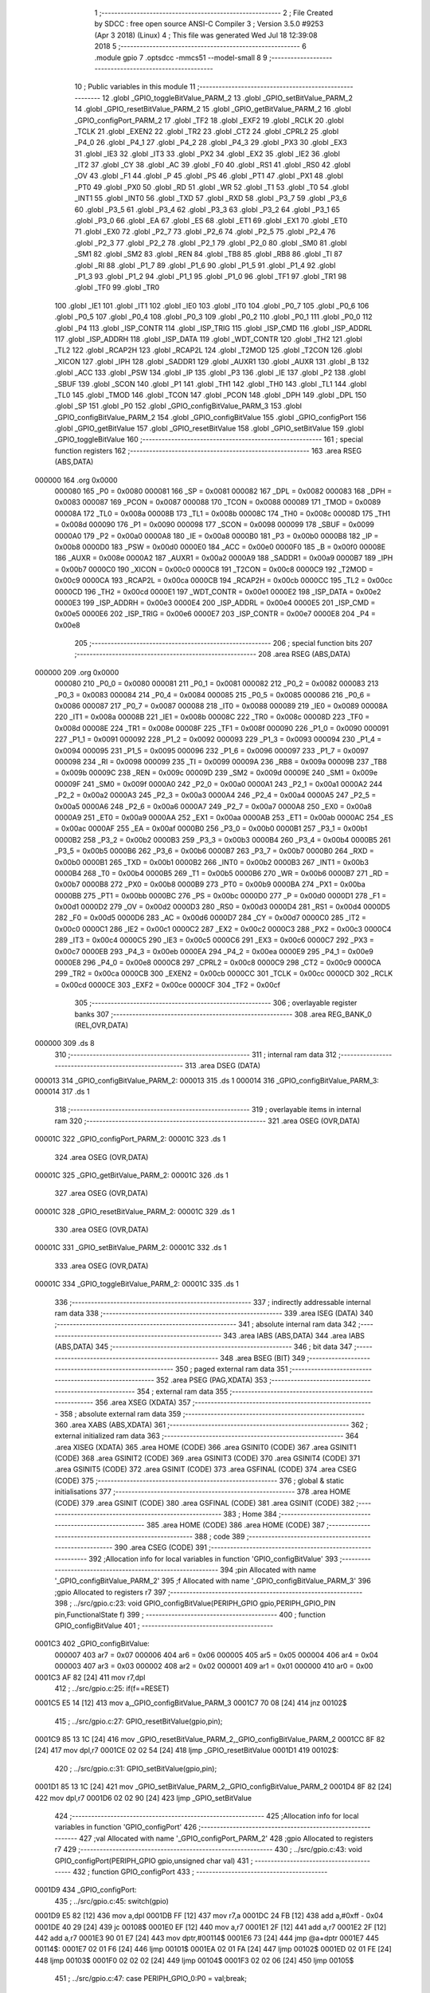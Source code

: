                                       1 ;--------------------------------------------------------
                                      2 ; File Created by SDCC : free open source ANSI-C Compiler
                                      3 ; Version 3.5.0 #9253 (Apr  3 2018) (Linux)
                                      4 ; This file was generated Wed Jul 18 12:39:08 2018
                                      5 ;--------------------------------------------------------
                                      6 	.module gpio
                                      7 	.optsdcc -mmcs51 --model-small
                                      8 	
                                      9 ;--------------------------------------------------------
                                     10 ; Public variables in this module
                                     11 ;--------------------------------------------------------
                                     12 	.globl _GPIO_toggleBitValue_PARM_2
                                     13 	.globl _GPIO_setBitValue_PARM_2
                                     14 	.globl _GPIO_resetBitValue_PARM_2
                                     15 	.globl _GPIO_getBitValue_PARM_2
                                     16 	.globl _GPIO_configPort_PARM_2
                                     17 	.globl _TF2
                                     18 	.globl _EXF2
                                     19 	.globl _RCLK
                                     20 	.globl _TCLK
                                     21 	.globl _EXEN2
                                     22 	.globl _TR2
                                     23 	.globl _CT2
                                     24 	.globl _CPRL2
                                     25 	.globl _P4_0
                                     26 	.globl _P4_1
                                     27 	.globl _P4_2
                                     28 	.globl _P4_3
                                     29 	.globl _PX3
                                     30 	.globl _EX3
                                     31 	.globl _IE3
                                     32 	.globl _IT3
                                     33 	.globl _PX2
                                     34 	.globl _EX2
                                     35 	.globl _IE2
                                     36 	.globl _IT2
                                     37 	.globl _CY
                                     38 	.globl _AC
                                     39 	.globl _F0
                                     40 	.globl _RS1
                                     41 	.globl _RS0
                                     42 	.globl _OV
                                     43 	.globl _F1
                                     44 	.globl _P
                                     45 	.globl _PS
                                     46 	.globl _PT1
                                     47 	.globl _PX1
                                     48 	.globl _PT0
                                     49 	.globl _PX0
                                     50 	.globl _RD
                                     51 	.globl _WR
                                     52 	.globl _T1
                                     53 	.globl _T0
                                     54 	.globl _INT1
                                     55 	.globl _INT0
                                     56 	.globl _TXD
                                     57 	.globl _RXD
                                     58 	.globl _P3_7
                                     59 	.globl _P3_6
                                     60 	.globl _P3_5
                                     61 	.globl _P3_4
                                     62 	.globl _P3_3
                                     63 	.globl _P3_2
                                     64 	.globl _P3_1
                                     65 	.globl _P3_0
                                     66 	.globl _EA
                                     67 	.globl _ES
                                     68 	.globl _ET1
                                     69 	.globl _EX1
                                     70 	.globl _ET0
                                     71 	.globl _EX0
                                     72 	.globl _P2_7
                                     73 	.globl _P2_6
                                     74 	.globl _P2_5
                                     75 	.globl _P2_4
                                     76 	.globl _P2_3
                                     77 	.globl _P2_2
                                     78 	.globl _P2_1
                                     79 	.globl _P2_0
                                     80 	.globl _SM0
                                     81 	.globl _SM1
                                     82 	.globl _SM2
                                     83 	.globl _REN
                                     84 	.globl _TB8
                                     85 	.globl _RB8
                                     86 	.globl _TI
                                     87 	.globl _RI
                                     88 	.globl _P1_7
                                     89 	.globl _P1_6
                                     90 	.globl _P1_5
                                     91 	.globl _P1_4
                                     92 	.globl _P1_3
                                     93 	.globl _P1_2
                                     94 	.globl _P1_1
                                     95 	.globl _P1_0
                                     96 	.globl _TF1
                                     97 	.globl _TR1
                                     98 	.globl _TF0
                                     99 	.globl _TR0
                                    100 	.globl _IE1
                                    101 	.globl _IT1
                                    102 	.globl _IE0
                                    103 	.globl _IT0
                                    104 	.globl _P0_7
                                    105 	.globl _P0_6
                                    106 	.globl _P0_5
                                    107 	.globl _P0_4
                                    108 	.globl _P0_3
                                    109 	.globl _P0_2
                                    110 	.globl _P0_1
                                    111 	.globl _P0_0
                                    112 	.globl _P4
                                    113 	.globl _ISP_CONTR
                                    114 	.globl _ISP_TRIG
                                    115 	.globl _ISP_CMD
                                    116 	.globl _ISP_ADDRL
                                    117 	.globl _ISP_ADDRH
                                    118 	.globl _ISP_DATA
                                    119 	.globl _WDT_CONTR
                                    120 	.globl _TH2
                                    121 	.globl _TL2
                                    122 	.globl _RCAP2H
                                    123 	.globl _RCAP2L
                                    124 	.globl _T2MOD
                                    125 	.globl _T2CON
                                    126 	.globl _XICON
                                    127 	.globl _IPH
                                    128 	.globl _SADDR1
                                    129 	.globl _AUXR1
                                    130 	.globl _AUXR
                                    131 	.globl _B
                                    132 	.globl _ACC
                                    133 	.globl _PSW
                                    134 	.globl _IP
                                    135 	.globl _P3
                                    136 	.globl _IE
                                    137 	.globl _P2
                                    138 	.globl _SBUF
                                    139 	.globl _SCON
                                    140 	.globl _P1
                                    141 	.globl _TH1
                                    142 	.globl _TH0
                                    143 	.globl _TL1
                                    144 	.globl _TL0
                                    145 	.globl _TMOD
                                    146 	.globl _TCON
                                    147 	.globl _PCON
                                    148 	.globl _DPH
                                    149 	.globl _DPL
                                    150 	.globl _SP
                                    151 	.globl _P0
                                    152 	.globl _GPIO_configBitValue_PARM_3
                                    153 	.globl _GPIO_configBitValue_PARM_2
                                    154 	.globl _GPIO_configBitValue
                                    155 	.globl _GPIO_configPort
                                    156 	.globl _GPIO_getBitValue
                                    157 	.globl _GPIO_resetBitValue
                                    158 	.globl _GPIO_setBitValue
                                    159 	.globl _GPIO_toggleBitValue
                                    160 ;--------------------------------------------------------
                                    161 ; special function registers
                                    162 ;--------------------------------------------------------
                                    163 	.area RSEG    (ABS,DATA)
      000000                        164 	.org 0x0000
                           000080   165 _P0	=	0x0080
                           000081   166 _SP	=	0x0081
                           000082   167 _DPL	=	0x0082
                           000083   168 _DPH	=	0x0083
                           000087   169 _PCON	=	0x0087
                           000088   170 _TCON	=	0x0088
                           000089   171 _TMOD	=	0x0089
                           00008A   172 _TL0	=	0x008a
                           00008B   173 _TL1	=	0x008b
                           00008C   174 _TH0	=	0x008c
                           00008D   175 _TH1	=	0x008d
                           000090   176 _P1	=	0x0090
                           000098   177 _SCON	=	0x0098
                           000099   178 _SBUF	=	0x0099
                           0000A0   179 _P2	=	0x00a0
                           0000A8   180 _IE	=	0x00a8
                           0000B0   181 _P3	=	0x00b0
                           0000B8   182 _IP	=	0x00b8
                           0000D0   183 _PSW	=	0x00d0
                           0000E0   184 _ACC	=	0x00e0
                           0000F0   185 _B	=	0x00f0
                           00008E   186 _AUXR	=	0x008e
                           0000A2   187 _AUXR1	=	0x00a2
                           0000A9   188 _SADDR1	=	0x00a9
                           0000B7   189 _IPH	=	0x00b7
                           0000C0   190 _XICON	=	0x00c0
                           0000C8   191 _T2CON	=	0x00c8
                           0000C9   192 _T2MOD	=	0x00c9
                           0000CA   193 _RCAP2L	=	0x00ca
                           0000CB   194 _RCAP2H	=	0x00cb
                           0000CC   195 _TL2	=	0x00cc
                           0000CD   196 _TH2	=	0x00cd
                           0000E1   197 _WDT_CONTR	=	0x00e1
                           0000E2   198 _ISP_DATA	=	0x00e2
                           0000E3   199 _ISP_ADDRH	=	0x00e3
                           0000E4   200 _ISP_ADDRL	=	0x00e4
                           0000E5   201 _ISP_CMD	=	0x00e5
                           0000E6   202 _ISP_TRIG	=	0x00e6
                           0000E7   203 _ISP_CONTR	=	0x00e7
                           0000E8   204 _P4	=	0x00e8
                                    205 ;--------------------------------------------------------
                                    206 ; special function bits
                                    207 ;--------------------------------------------------------
                                    208 	.area RSEG    (ABS,DATA)
      000000                        209 	.org 0x0000
                           000080   210 _P0_0	=	0x0080
                           000081   211 _P0_1	=	0x0081
                           000082   212 _P0_2	=	0x0082
                           000083   213 _P0_3	=	0x0083
                           000084   214 _P0_4	=	0x0084
                           000085   215 _P0_5	=	0x0085
                           000086   216 _P0_6	=	0x0086
                           000087   217 _P0_7	=	0x0087
                           000088   218 _IT0	=	0x0088
                           000089   219 _IE0	=	0x0089
                           00008A   220 _IT1	=	0x008a
                           00008B   221 _IE1	=	0x008b
                           00008C   222 _TR0	=	0x008c
                           00008D   223 _TF0	=	0x008d
                           00008E   224 _TR1	=	0x008e
                           00008F   225 _TF1	=	0x008f
                           000090   226 _P1_0	=	0x0090
                           000091   227 _P1_1	=	0x0091
                           000092   228 _P1_2	=	0x0092
                           000093   229 _P1_3	=	0x0093
                           000094   230 _P1_4	=	0x0094
                           000095   231 _P1_5	=	0x0095
                           000096   232 _P1_6	=	0x0096
                           000097   233 _P1_7	=	0x0097
                           000098   234 _RI	=	0x0098
                           000099   235 _TI	=	0x0099
                           00009A   236 _RB8	=	0x009a
                           00009B   237 _TB8	=	0x009b
                           00009C   238 _REN	=	0x009c
                           00009D   239 _SM2	=	0x009d
                           00009E   240 _SM1	=	0x009e
                           00009F   241 _SM0	=	0x009f
                           0000A0   242 _P2_0	=	0x00a0
                           0000A1   243 _P2_1	=	0x00a1
                           0000A2   244 _P2_2	=	0x00a2
                           0000A3   245 _P2_3	=	0x00a3
                           0000A4   246 _P2_4	=	0x00a4
                           0000A5   247 _P2_5	=	0x00a5
                           0000A6   248 _P2_6	=	0x00a6
                           0000A7   249 _P2_7	=	0x00a7
                           0000A8   250 _EX0	=	0x00a8
                           0000A9   251 _ET0	=	0x00a9
                           0000AA   252 _EX1	=	0x00aa
                           0000AB   253 _ET1	=	0x00ab
                           0000AC   254 _ES	=	0x00ac
                           0000AF   255 _EA	=	0x00af
                           0000B0   256 _P3_0	=	0x00b0
                           0000B1   257 _P3_1	=	0x00b1
                           0000B2   258 _P3_2	=	0x00b2
                           0000B3   259 _P3_3	=	0x00b3
                           0000B4   260 _P3_4	=	0x00b4
                           0000B5   261 _P3_5	=	0x00b5
                           0000B6   262 _P3_6	=	0x00b6
                           0000B7   263 _P3_7	=	0x00b7
                           0000B0   264 _RXD	=	0x00b0
                           0000B1   265 _TXD	=	0x00b1
                           0000B2   266 _INT0	=	0x00b2
                           0000B3   267 _INT1	=	0x00b3
                           0000B4   268 _T0	=	0x00b4
                           0000B5   269 _T1	=	0x00b5
                           0000B6   270 _WR	=	0x00b6
                           0000B7   271 _RD	=	0x00b7
                           0000B8   272 _PX0	=	0x00b8
                           0000B9   273 _PT0	=	0x00b9
                           0000BA   274 _PX1	=	0x00ba
                           0000BB   275 _PT1	=	0x00bb
                           0000BC   276 _PS	=	0x00bc
                           0000D0   277 _P	=	0x00d0
                           0000D1   278 _F1	=	0x00d1
                           0000D2   279 _OV	=	0x00d2
                           0000D3   280 _RS0	=	0x00d3
                           0000D4   281 _RS1	=	0x00d4
                           0000D5   282 _F0	=	0x00d5
                           0000D6   283 _AC	=	0x00d6
                           0000D7   284 _CY	=	0x00d7
                           0000C0   285 _IT2	=	0x00c0
                           0000C1   286 _IE2	=	0x00c1
                           0000C2   287 _EX2	=	0x00c2
                           0000C3   288 _PX2	=	0x00c3
                           0000C4   289 _IT3	=	0x00c4
                           0000C5   290 _IE3	=	0x00c5
                           0000C6   291 _EX3	=	0x00c6
                           0000C7   292 _PX3	=	0x00c7
                           0000EB   293 _P4_3	=	0x00eb
                           0000EA   294 _P4_2	=	0x00ea
                           0000E9   295 _P4_1	=	0x00e9
                           0000E8   296 _P4_0	=	0x00e8
                           0000C8   297 _CPRL2	=	0x00c8
                           0000C9   298 _CT2	=	0x00c9
                           0000CA   299 _TR2	=	0x00ca
                           0000CB   300 _EXEN2	=	0x00cb
                           0000CC   301 _TCLK	=	0x00cc
                           0000CD   302 _RCLK	=	0x00cd
                           0000CE   303 _EXF2	=	0x00ce
                           0000CF   304 _TF2	=	0x00cf
                                    305 ;--------------------------------------------------------
                                    306 ; overlayable register banks
                                    307 ;--------------------------------------------------------
                                    308 	.area REG_BANK_0	(REL,OVR,DATA)
      000000                        309 	.ds 8
                                    310 ;--------------------------------------------------------
                                    311 ; internal ram data
                                    312 ;--------------------------------------------------------
                                    313 	.area DSEG    (DATA)
      000013                        314 _GPIO_configBitValue_PARM_2:
      000013                        315 	.ds 1
      000014                        316 _GPIO_configBitValue_PARM_3:
      000014                        317 	.ds 1
                                    318 ;--------------------------------------------------------
                                    319 ; overlayable items in internal ram 
                                    320 ;--------------------------------------------------------
                                    321 	.area	OSEG    (OVR,DATA)
      00001C                        322 _GPIO_configPort_PARM_2:
      00001C                        323 	.ds 1
                                    324 	.area	OSEG    (OVR,DATA)
      00001C                        325 _GPIO_getBitValue_PARM_2:
      00001C                        326 	.ds 1
                                    327 	.area	OSEG    (OVR,DATA)
      00001C                        328 _GPIO_resetBitValue_PARM_2:
      00001C                        329 	.ds 1
                                    330 	.area	OSEG    (OVR,DATA)
      00001C                        331 _GPIO_setBitValue_PARM_2:
      00001C                        332 	.ds 1
                                    333 	.area	OSEG    (OVR,DATA)
      00001C                        334 _GPIO_toggleBitValue_PARM_2:
      00001C                        335 	.ds 1
                                    336 ;--------------------------------------------------------
                                    337 ; indirectly addressable internal ram data
                                    338 ;--------------------------------------------------------
                                    339 	.area ISEG    (DATA)
                                    340 ;--------------------------------------------------------
                                    341 ; absolute internal ram data
                                    342 ;--------------------------------------------------------
                                    343 	.area IABS    (ABS,DATA)
                                    344 	.area IABS    (ABS,DATA)
                                    345 ;--------------------------------------------------------
                                    346 ; bit data
                                    347 ;--------------------------------------------------------
                                    348 	.area BSEG    (BIT)
                                    349 ;--------------------------------------------------------
                                    350 ; paged external ram data
                                    351 ;--------------------------------------------------------
                                    352 	.area PSEG    (PAG,XDATA)
                                    353 ;--------------------------------------------------------
                                    354 ; external ram data
                                    355 ;--------------------------------------------------------
                                    356 	.area XSEG    (XDATA)
                                    357 ;--------------------------------------------------------
                                    358 ; absolute external ram data
                                    359 ;--------------------------------------------------------
                                    360 	.area XABS    (ABS,XDATA)
                                    361 ;--------------------------------------------------------
                                    362 ; external initialized ram data
                                    363 ;--------------------------------------------------------
                                    364 	.area XISEG   (XDATA)
                                    365 	.area HOME    (CODE)
                                    366 	.area GSINIT0 (CODE)
                                    367 	.area GSINIT1 (CODE)
                                    368 	.area GSINIT2 (CODE)
                                    369 	.area GSINIT3 (CODE)
                                    370 	.area GSINIT4 (CODE)
                                    371 	.area GSINIT5 (CODE)
                                    372 	.area GSINIT  (CODE)
                                    373 	.area GSFINAL (CODE)
                                    374 	.area CSEG    (CODE)
                                    375 ;--------------------------------------------------------
                                    376 ; global & static initialisations
                                    377 ;--------------------------------------------------------
                                    378 	.area HOME    (CODE)
                                    379 	.area GSINIT  (CODE)
                                    380 	.area GSFINAL (CODE)
                                    381 	.area GSINIT  (CODE)
                                    382 ;--------------------------------------------------------
                                    383 ; Home
                                    384 ;--------------------------------------------------------
                                    385 	.area HOME    (CODE)
                                    386 	.area HOME    (CODE)
                                    387 ;--------------------------------------------------------
                                    388 ; code
                                    389 ;--------------------------------------------------------
                                    390 	.area CSEG    (CODE)
                                    391 ;------------------------------------------------------------
                                    392 ;Allocation info for local variables in function 'GPIO_configBitValue'
                                    393 ;------------------------------------------------------------
                                    394 ;pin                       Allocated with name '_GPIO_configBitValue_PARM_2'
                                    395 ;f                         Allocated with name '_GPIO_configBitValue_PARM_3'
                                    396 ;gpio                      Allocated to registers r7 
                                    397 ;------------------------------------------------------------
                                    398 ;	../src/gpio.c:23: void GPIO_configBitValue(PERIPH_GPIO gpio,PERIPH_GPIO_PIN pin,FunctionalState f)
                                    399 ;	-----------------------------------------
                                    400 ;	 function GPIO_configBitValue
                                    401 ;	-----------------------------------------
      0001C3                        402 _GPIO_configBitValue:
                           000007   403 	ar7 = 0x07
                           000006   404 	ar6 = 0x06
                           000005   405 	ar5 = 0x05
                           000004   406 	ar4 = 0x04
                           000003   407 	ar3 = 0x03
                           000002   408 	ar2 = 0x02
                           000001   409 	ar1 = 0x01
                           000000   410 	ar0 = 0x00
      0001C3 AF 82            [24]  411 	mov	r7,dpl
                                    412 ;	../src/gpio.c:25: if(f==RESET)
      0001C5 E5 14            [12]  413 	mov	a,_GPIO_configBitValue_PARM_3
      0001C7 70 08            [24]  414 	jnz	00102$
                                    415 ;	../src/gpio.c:27: GPIO_resetBitValue(gpio,pin);
      0001C9 85 13 1C         [24]  416 	mov	_GPIO_resetBitValue_PARM_2,_GPIO_configBitValue_PARM_2
      0001CC 8F 82            [24]  417 	mov	dpl,r7
      0001CE 02 02 54         [24]  418 	ljmp	_GPIO_resetBitValue
      0001D1                        419 00102$:
                                    420 ;	../src/gpio.c:31: GPIO_setBitValue(gpio,pin);
      0001D1 85 13 1C         [24]  421 	mov	_GPIO_setBitValue_PARM_2,_GPIO_configBitValue_PARM_2
      0001D4 8F 82            [24]  422 	mov	dpl,r7
      0001D6 02 02 90         [24]  423 	ljmp	_GPIO_setBitValue
                                    424 ;------------------------------------------------------------
                                    425 ;Allocation info for local variables in function 'GPIO_configPort'
                                    426 ;------------------------------------------------------------
                                    427 ;val                       Allocated with name '_GPIO_configPort_PARM_2'
                                    428 ;gpio                      Allocated to registers r7 
                                    429 ;------------------------------------------------------------
                                    430 ;	../src/gpio.c:43: void GPIO_configPort(PERIPH_GPIO gpio,unsigned char val)
                                    431 ;	-----------------------------------------
                                    432 ;	 function GPIO_configPort
                                    433 ;	-----------------------------------------
      0001D9                        434 _GPIO_configPort:
                                    435 ;	../src/gpio.c:45: switch(gpio)
      0001D9 E5 82            [12]  436 	mov	a,dpl
      0001DB FF               [12]  437 	mov	r7,a
      0001DC 24 FB            [12]  438 	add	a,#0xff - 0x04
      0001DE 40 29            [24]  439 	jc	00108$
      0001E0 EF               [12]  440 	mov	a,r7
      0001E1 2F               [12]  441 	add	a,r7
      0001E2 2F               [12]  442 	add	a,r7
      0001E3 90 01 E7         [24]  443 	mov	dptr,#00114$
      0001E6 73               [24]  444 	jmp	@a+dptr
      0001E7                        445 00114$:
      0001E7 02 01 F6         [24]  446 	ljmp	00101$
      0001EA 02 01 FA         [24]  447 	ljmp	00102$
      0001ED 02 01 FE         [24]  448 	ljmp	00103$
      0001F0 02 02 02         [24]  449 	ljmp	00104$
      0001F3 02 02 06         [24]  450 	ljmp	00105$
                                    451 ;	../src/gpio.c:47: case PERIPH_GPIO_0:P0 = val;break;
      0001F6                        452 00101$:
      0001F6 85 1C 80         [24]  453 	mov	_P0,_GPIO_configPort_PARM_2
                                    454 ;	../src/gpio.c:48: case PERIPH_GPIO_1:P1 = val;break;
      0001F9 22               [24]  455 	ret
      0001FA                        456 00102$:
      0001FA 85 1C 90         [24]  457 	mov	_P1,_GPIO_configPort_PARM_2
                                    458 ;	../src/gpio.c:49: case PERIPH_GPIO_2:P2 = val;break;
      0001FD 22               [24]  459 	ret
      0001FE                        460 00103$:
      0001FE 85 1C A0         [24]  461 	mov	_P2,_GPIO_configPort_PARM_2
                                    462 ;	../src/gpio.c:50: case PERIPH_GPIO_3:P3 = val;break;
      000201 22               [24]  463 	ret
      000202                        464 00104$:
      000202 85 1C B0         [24]  465 	mov	_P3,_GPIO_configPort_PARM_2
                                    466 ;	../src/gpio.c:51: case PERIPH_GPIO_4:P4 = val;break;
      000205 22               [24]  467 	ret
      000206                        468 00105$:
      000206 85 1C E8         [24]  469 	mov	_P4,_GPIO_configPort_PARM_2
                                    470 ;	../src/gpio.c:53: }
      000209                        471 00108$:
      000209 22               [24]  472 	ret
                                    473 ;------------------------------------------------------------
                                    474 ;Allocation info for local variables in function 'GPIO_getBitValue'
                                    475 ;------------------------------------------------------------
                                    476 ;pin                       Allocated with name '_GPIO_getBitValue_PARM_2'
                                    477 ;gpio                      Allocated to registers r7 
                                    478 ;value                     Allocated to registers r6 
                                    479 ;------------------------------------------------------------
                                    480 ;	../src/gpio.c:64: FunctionalState GPIO_getBitValue(PERIPH_GPIO gpio,PERIPH_GPIO_PIN pin)
                                    481 ;	-----------------------------------------
                                    482 ;	 function GPIO_getBitValue
                                    483 ;	-----------------------------------------
      00020A                        484 _GPIO_getBitValue:
      00020A AF 82            [24]  485 	mov	r7,dpl
                                    486 ;	../src/gpio.c:66: unsigned char value=0;
      00020C 7E 00            [12]  487 	mov	r6,#0x00
                                    488 ;	../src/gpio.c:68: switch(gpio)
      00020E EF               [12]  489 	mov	a,r7
      00020F 24 FB            [12]  490 	add	a,#0xff - 0x04
      000211 40 37            [24]  491 	jc	00107$
      000213 EF               [12]  492 	mov	a,r7
      000214 2F               [12]  493 	add	a,r7
      000215 2F               [12]  494 	add	a,r7
      000216 90 02 1A         [24]  495 	mov	dptr,#00120$
      000219 73               [24]  496 	jmp	@a+dptr
      00021A                        497 00120$:
      00021A 02 02 29         [24]  498 	ljmp	00101$
      00021D 02 02 30         [24]  499 	ljmp	00102$
      000220 02 02 37         [24]  500 	ljmp	00103$
      000223 02 02 3E         [24]  501 	ljmp	00104$
      000226 02 02 45         [24]  502 	ljmp	00105$
                                    503 ;	../src/gpio.c:70: case PERIPH_GPIO_0:value = P0 & pin;break;
      000229                        504 00101$:
      000229 E5 1C            [12]  505 	mov	a,_GPIO_getBitValue_PARM_2
      00022B 55 80            [12]  506 	anl	a,_P0
      00022D FE               [12]  507 	mov	r6,a
                                    508 ;	../src/gpio.c:71: case PERIPH_GPIO_1:value = P1 & pin;break;
      00022E 80 1A            [24]  509 	sjmp	00107$
      000230                        510 00102$:
      000230 E5 1C            [12]  511 	mov	a,_GPIO_getBitValue_PARM_2
      000232 55 90            [12]  512 	anl	a,_P1
      000234 FE               [12]  513 	mov	r6,a
                                    514 ;	../src/gpio.c:72: case PERIPH_GPIO_2:value = P2 & pin;break;
      000235 80 13            [24]  515 	sjmp	00107$
      000237                        516 00103$:
      000237 E5 1C            [12]  517 	mov	a,_GPIO_getBitValue_PARM_2
      000239 55 A0            [12]  518 	anl	a,_P2
      00023B FE               [12]  519 	mov	r6,a
                                    520 ;	../src/gpio.c:73: case PERIPH_GPIO_3:value = P3 & pin;break;
      00023C 80 0C            [24]  521 	sjmp	00107$
      00023E                        522 00104$:
      00023E E5 1C            [12]  523 	mov	a,_GPIO_getBitValue_PARM_2
      000240 55 B0            [12]  524 	anl	a,_P3
      000242 FE               [12]  525 	mov	r6,a
                                    526 ;	../src/gpio.c:74: case PERIPH_GPIO_4:value = P4 & pin;break;
      000243 80 05            [24]  527 	sjmp	00107$
      000245                        528 00105$:
      000245 E5 1C            [12]  529 	mov	a,_GPIO_getBitValue_PARM_2
      000247 55 E8            [12]  530 	anl	a,_P4
      000249 FE               [12]  531 	mov	r6,a
                                    532 ;	../src/gpio.c:76: }
      00024A                        533 00107$:
                                    534 ;	../src/gpio.c:77: if(value==0)
      00024A EE               [12]  535 	mov	a,r6
                                    536 ;	../src/gpio.c:79: return RESET;
      00024B 70 03            [24]  537 	jnz	00109$
      00024D F5 82            [12]  538 	mov	dpl,a
      00024F 22               [24]  539 	ret
      000250                        540 00109$:
                                    541 ;	../src/gpio.c:83: return SET;
      000250 75 82 01         [24]  542 	mov	dpl,#0x01
      000253 22               [24]  543 	ret
                                    544 ;------------------------------------------------------------
                                    545 ;Allocation info for local variables in function 'GPIO_resetBitValue'
                                    546 ;------------------------------------------------------------
                                    547 ;pin                       Allocated with name '_GPIO_resetBitValue_PARM_2'
                                    548 ;gpio                      Allocated to registers r7 
                                    549 ;------------------------------------------------------------
                                    550 ;	../src/gpio.c:95: void GPIO_resetBitValue(PERIPH_GPIO gpio,PERIPH_GPIO_PIN pin)
                                    551 ;	-----------------------------------------
                                    552 ;	 function GPIO_resetBitValue
                                    553 ;	-----------------------------------------
      000254                        554 _GPIO_resetBitValue:
                                    555 ;	../src/gpio.c:97: switch(gpio)
      000254 E5 82            [12]  556 	mov	a,dpl
      000256 FF               [12]  557 	mov	r7,a
      000257 24 FB            [12]  558 	add	a,#0xff - 0x04
      000259 40 34            [24]  559 	jc	00108$
      00025B EF               [12]  560 	mov	a,r7
      00025C 2F               [12]  561 	add	a,r7
      00025D 2F               [12]  562 	add	a,r7
      00025E 90 02 62         [24]  563 	mov	dptr,#00114$
      000261 73               [24]  564 	jmp	@a+dptr
      000262                        565 00114$:
      000262 02 02 71         [24]  566 	ljmp	00101$
      000265 02 02 77         [24]  567 	ljmp	00102$
      000268 02 02 7D         [24]  568 	ljmp	00103$
      00026B 02 02 83         [24]  569 	ljmp	00104$
      00026E 02 02 89         [24]  570 	ljmp	00105$
                                    571 ;	../src/gpio.c:99: case PERIPH_GPIO_0:P0 = P0 & (~pin);break;
      000271                        572 00101$:
      000271 E5 1C            [12]  573 	mov	a,_GPIO_resetBitValue_PARM_2
      000273 F4               [12]  574 	cpl	a
      000274 52 80            [12]  575 	anl	_P0,a
                                    576 ;	../src/gpio.c:100: case PERIPH_GPIO_1:P1 = P1 & (~pin);break;
      000276 22               [24]  577 	ret
      000277                        578 00102$:
      000277 E5 1C            [12]  579 	mov	a,_GPIO_resetBitValue_PARM_2
      000279 F4               [12]  580 	cpl	a
      00027A 52 90            [12]  581 	anl	_P1,a
                                    582 ;	../src/gpio.c:101: case PERIPH_GPIO_2:P2 = P2 & (~pin);break;
      00027C 22               [24]  583 	ret
      00027D                        584 00103$:
      00027D E5 1C            [12]  585 	mov	a,_GPIO_resetBitValue_PARM_2
      00027F F4               [12]  586 	cpl	a
      000280 52 A0            [12]  587 	anl	_P2,a
                                    588 ;	../src/gpio.c:102: case PERIPH_GPIO_3:P3 = P3 & (~pin);break;
      000282 22               [24]  589 	ret
      000283                        590 00104$:
      000283 E5 1C            [12]  591 	mov	a,_GPIO_resetBitValue_PARM_2
      000285 F4               [12]  592 	cpl	a
      000286 52 B0            [12]  593 	anl	_P3,a
                                    594 ;	../src/gpio.c:103: case PERIPH_GPIO_4:P4 = P4 & (~pin);break;
      000288 22               [24]  595 	ret
      000289                        596 00105$:
      000289 E5 1C            [12]  597 	mov	a,_GPIO_resetBitValue_PARM_2
      00028B F4               [12]  598 	cpl	a
      00028C FF               [12]  599 	mov	r7,a
      00028D 52 E8            [12]  600 	anl	_P4,a
                                    601 ;	../src/gpio.c:105: }
      00028F                        602 00108$:
      00028F 22               [24]  603 	ret
                                    604 ;------------------------------------------------------------
                                    605 ;Allocation info for local variables in function 'GPIO_setBitValue'
                                    606 ;------------------------------------------------------------
                                    607 ;pin                       Allocated with name '_GPIO_setBitValue_PARM_2'
                                    608 ;gpio                      Allocated to registers r7 
                                    609 ;------------------------------------------------------------
                                    610 ;	../src/gpio.c:116: void GPIO_setBitValue(PERIPH_GPIO gpio,PERIPH_GPIO_PIN pin)
                                    611 ;	-----------------------------------------
                                    612 ;	 function GPIO_setBitValue
                                    613 ;	-----------------------------------------
      000290                        614 _GPIO_setBitValue:
                                    615 ;	../src/gpio.c:118: switch(gpio)
      000290 E5 82            [12]  616 	mov	a,dpl
      000292 FF               [12]  617 	mov	r7,a
      000293 24 FB            [12]  618 	add	a,#0xff - 0x04
      000295 40 2E            [24]  619 	jc	00108$
      000297 EF               [12]  620 	mov	a,r7
      000298 2F               [12]  621 	add	a,r7
      000299 2F               [12]  622 	add	a,r7
      00029A 90 02 9E         [24]  623 	mov	dptr,#00114$
      00029D 73               [24]  624 	jmp	@a+dptr
      00029E                        625 00114$:
      00029E 02 02 AD         [24]  626 	ljmp	00101$
      0002A1 02 02 B2         [24]  627 	ljmp	00102$
      0002A4 02 02 B7         [24]  628 	ljmp	00103$
      0002A7 02 02 BC         [24]  629 	ljmp	00104$
      0002AA 02 02 C1         [24]  630 	ljmp	00105$
                                    631 ;	../src/gpio.c:120: case PERIPH_GPIO_0:P0 = P0 | pin;break;
      0002AD                        632 00101$:
      0002AD E5 1C            [12]  633 	mov	a,_GPIO_setBitValue_PARM_2
      0002AF 42 80            [12]  634 	orl	_P0,a
                                    635 ;	../src/gpio.c:121: case PERIPH_GPIO_1:P1 = P1 | pin;break;
      0002B1 22               [24]  636 	ret
      0002B2                        637 00102$:
      0002B2 E5 1C            [12]  638 	mov	a,_GPIO_setBitValue_PARM_2
      0002B4 42 90            [12]  639 	orl	_P1,a
                                    640 ;	../src/gpio.c:122: case PERIPH_GPIO_2:P2 = P2 | pin;break;
      0002B6 22               [24]  641 	ret
      0002B7                        642 00103$:
      0002B7 E5 1C            [12]  643 	mov	a,_GPIO_setBitValue_PARM_2
      0002B9 42 A0            [12]  644 	orl	_P2,a
                                    645 ;	../src/gpio.c:123: case PERIPH_GPIO_3:P3 = P3 | pin;break;
      0002BB 22               [24]  646 	ret
      0002BC                        647 00104$:
      0002BC E5 1C            [12]  648 	mov	a,_GPIO_setBitValue_PARM_2
      0002BE 42 B0            [12]  649 	orl	_P3,a
                                    650 ;	../src/gpio.c:124: case PERIPH_GPIO_4:P4 = P4 | pin;break;
      0002C0 22               [24]  651 	ret
      0002C1                        652 00105$:
      0002C1 E5 1C            [12]  653 	mov	a,_GPIO_setBitValue_PARM_2
      0002C3 42 E8            [12]  654 	orl	_P4,a
                                    655 ;	../src/gpio.c:126: }
      0002C5                        656 00108$:
      0002C5 22               [24]  657 	ret
                                    658 ;------------------------------------------------------------
                                    659 ;Allocation info for local variables in function 'GPIO_toggleBitValue'
                                    660 ;------------------------------------------------------------
                                    661 ;pin                       Allocated with name '_GPIO_toggleBitValue_PARM_2'
                                    662 ;gpio                      Allocated to registers r7 
                                    663 ;------------------------------------------------------------
                                    664 ;	../src/gpio.c:137: void GPIO_toggleBitValue(PERIPH_GPIO gpio,PERIPH_GPIO_PIN pin)
                                    665 ;	-----------------------------------------
                                    666 ;	 function GPIO_toggleBitValue
                                    667 ;	-----------------------------------------
      0002C6                        668 _GPIO_toggleBitValue:
                                    669 ;	../src/gpio.c:139: switch(gpio)
      0002C6 E5 82            [12]  670 	mov	a,dpl
      0002C8 FF               [12]  671 	mov	r7,a
      0002C9 24 FB            [12]  672 	add	a,#0xff - 0x04
      0002CB 40 74            [24]  673 	jc	00108$
      0002CD EF               [12]  674 	mov	a,r7
      0002CE 2F               [12]  675 	add	a,r7
      0002CF 2F               [12]  676 	add	a,r7
      0002D0 90 02 D4         [24]  677 	mov	dptr,#00114$
      0002D3 73               [24]  678 	jmp	@a+dptr
      0002D4                        679 00114$:
      0002D4 02 02 E3         [24]  680 	ljmp	00101$
      0002D7 02 02 F6         [24]  681 	ljmp	00102$
      0002DA 02 03 09         [24]  682 	ljmp	00103$
      0002DD 02 03 1C         [24]  683 	ljmp	00104$
      0002E0 02 03 2F         [24]  684 	ljmp	00105$
                                    685 ;	../src/gpio.c:141: case PERIPH_GPIO_0:P0 = P0 & (~pin) | (~P0) & pin;break;
      0002E3                        686 00101$:
      0002E3 E5 1C            [12]  687 	mov	a,_GPIO_toggleBitValue_PARM_2
      0002E5 F4               [12]  688 	cpl	a
      0002E6 FF               [12]  689 	mov	r7,a
      0002E7 E5 80            [12]  690 	mov	a,_P0
      0002E9 52 07            [12]  691 	anl	ar7,a
      0002EB E5 80            [12]  692 	mov	a,_P0
      0002ED F4               [12]  693 	cpl	a
      0002EE FE               [12]  694 	mov	r6,a
      0002EF E5 1C            [12]  695 	mov	a,_GPIO_toggleBitValue_PARM_2
      0002F1 5E               [12]  696 	anl	a,r6
      0002F2 4F               [12]  697 	orl	a,r7
      0002F3 F5 80            [12]  698 	mov	_P0,a
                                    699 ;	../src/gpio.c:142: case PERIPH_GPIO_1:P1 = P1 & (~pin) | (~P1) & pin;break;
      0002F5 22               [24]  700 	ret
      0002F6                        701 00102$:
      0002F6 E5 1C            [12]  702 	mov	a,_GPIO_toggleBitValue_PARM_2
      0002F8 F4               [12]  703 	cpl	a
      0002F9 FF               [12]  704 	mov	r7,a
      0002FA E5 90            [12]  705 	mov	a,_P1
      0002FC 52 07            [12]  706 	anl	ar7,a
      0002FE E5 90            [12]  707 	mov	a,_P1
      000300 F4               [12]  708 	cpl	a
      000301 FE               [12]  709 	mov	r6,a
      000302 E5 1C            [12]  710 	mov	a,_GPIO_toggleBitValue_PARM_2
      000304 5E               [12]  711 	anl	a,r6
      000305 4F               [12]  712 	orl	a,r7
      000306 F5 90            [12]  713 	mov	_P1,a
                                    714 ;	../src/gpio.c:143: case PERIPH_GPIO_2:P2 = P2 & (~pin) | (~P2) & pin;break;
      000308 22               [24]  715 	ret
      000309                        716 00103$:
      000309 E5 1C            [12]  717 	mov	a,_GPIO_toggleBitValue_PARM_2
      00030B F4               [12]  718 	cpl	a
      00030C FF               [12]  719 	mov	r7,a
      00030D E5 A0            [12]  720 	mov	a,_P2
      00030F 52 07            [12]  721 	anl	ar7,a
      000311 E5 A0            [12]  722 	mov	a,_P2
      000313 F4               [12]  723 	cpl	a
      000314 FE               [12]  724 	mov	r6,a
      000315 E5 1C            [12]  725 	mov	a,_GPIO_toggleBitValue_PARM_2
      000317 5E               [12]  726 	anl	a,r6
      000318 4F               [12]  727 	orl	a,r7
      000319 F5 A0            [12]  728 	mov	_P2,a
                                    729 ;	../src/gpio.c:144: case PERIPH_GPIO_3:P3 = P3 & (~pin) | (~P3) & pin;break;
      00031B 22               [24]  730 	ret
      00031C                        731 00104$:
      00031C E5 1C            [12]  732 	mov	a,_GPIO_toggleBitValue_PARM_2
      00031E F4               [12]  733 	cpl	a
      00031F FF               [12]  734 	mov	r7,a
      000320 E5 B0            [12]  735 	mov	a,_P3
      000322 52 07            [12]  736 	anl	ar7,a
      000324 E5 B0            [12]  737 	mov	a,_P3
      000326 F4               [12]  738 	cpl	a
      000327 FE               [12]  739 	mov	r6,a
      000328 E5 1C            [12]  740 	mov	a,_GPIO_toggleBitValue_PARM_2
      00032A 5E               [12]  741 	anl	a,r6
      00032B 4F               [12]  742 	orl	a,r7
      00032C F5 B0            [12]  743 	mov	_P3,a
                                    744 ;	../src/gpio.c:145: case PERIPH_GPIO_4:P4 = P4 & (~pin) | (~P4) & pin;break;
      00032E 22               [24]  745 	ret
      00032F                        746 00105$:
      00032F E5 1C            [12]  747 	mov	a,_GPIO_toggleBitValue_PARM_2
      000331 F4               [12]  748 	cpl	a
      000332 FF               [12]  749 	mov	r7,a
      000333 E5 E8            [12]  750 	mov	a,_P4
      000335 52 07            [12]  751 	anl	ar7,a
      000337 E5 E8            [12]  752 	mov	a,_P4
      000339 F4               [12]  753 	cpl	a
      00033A FE               [12]  754 	mov	r6,a
      00033B E5 1C            [12]  755 	mov	a,_GPIO_toggleBitValue_PARM_2
      00033D 5E               [12]  756 	anl	a,r6
      00033E 4F               [12]  757 	orl	a,r7
      00033F F5 E8            [12]  758 	mov	_P4,a
                                    759 ;	../src/gpio.c:147: }
      000341                        760 00108$:
      000341 22               [24]  761 	ret
                                    762 	.area CSEG    (CODE)
                                    763 	.area CONST   (CODE)
                                    764 	.area XINIT   (CODE)
                                    765 	.area CABS    (ABS,CODE)
